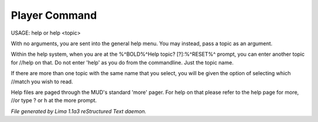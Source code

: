 Player Command
==============

USAGE: help or help <topic>

With no arguments, you are sent into the general help menu.  You may instead, pass a topic as an argument.

Within the help system, when you are at the %^BOLD%^Help topic? [?]:%^RESET%^ prompt, you can enter another topic for
//help on that.  Do not enter 'help' as you do from the commandline.  Just the topic name.

If there are more than one topic with the same name that you select, you will be given the option of selecting which
//match you wish to read.

Help files are paged through the MUD's standard 'more' pager.  For help on that please refer to the help page for
more, //or type ? or h at the more prompt.



*File generated by Lima 1.1a3 reStructured Text daemon.*
